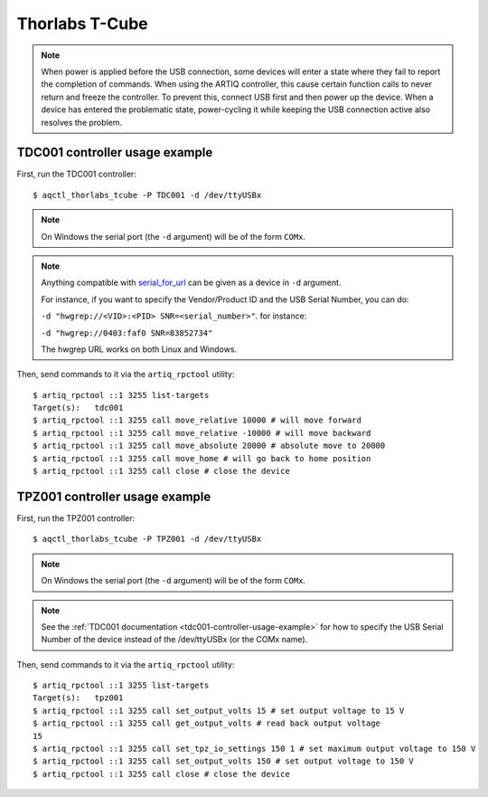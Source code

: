 Thorlabs T-Cube
---------------

.. note::
    When power is applied before the USB connection, some devices will enter a state where they fail to report the completion of commands. When using the ARTIQ controller, this cause certain function calls to never return and freeze the controller. To prevent this, connect USB first and then power up the device. When a device has entered the problematic state, power-cycling it while keeping the USB connection active also resolves the problem.

TDC001 controller usage example
+++++++++++++++++++++++++++++++

First, run the TDC001 controller::

    $ aqctl_thorlabs_tcube -P TDC001 -d /dev/ttyUSBx

.. note::
    On Windows the serial port (the ``-d`` argument) will be of the form ``COMx``.

.. note::
    Anything compatible with `serial_for_url <http://pyserial.sourceforge.net/pyserial_api.html#serial.serial_for_url>`_
    can be given as a device in ``-d`` argument.

    For instance, if you want to specify the Vendor/Product ID and the USB Serial Number, you can do:

    ``-d "hwgrep://<VID>:<PID> SNR=<serial_number>"``.
    for instance:

    ``-d "hwgrep://0403:faf0 SNR=83852734"``

    The hwgrep URL works on both Linux and Windows.

Then, send commands to it via the ``artiq_rpctool`` utility::

    $ artiq_rpctool ::1 3255 list-targets
    Target(s):   tdc001
    $ artiq_rpctool ::1 3255 call move_relative 10000 # will move forward
    $ artiq_rpctool ::1 3255 call move_relative -10000 # will move backward
    $ artiq_rpctool ::1 3255 call move_absolute 20000 # absolute move to 20000
    $ artiq_rpctool ::1 3255 call move_home # will go back to home position
    $ artiq_rpctool ::1 3255 call close # close the device

TPZ001 controller usage example
+++++++++++++++++++++++++++++++

First, run the TPZ001 controller::

    $ aqctl_thorlabs_tcube -P TPZ001 -d /dev/ttyUSBx

.. note::
    On Windows the serial port (the ``-d`` argument) will be of the form ``COMx``.

.. note::
    See the :ref:`TDC001 documentation <tdc001-controller-usage-example>` for
    how to specify the USB Serial Number of the device instead of the
    /dev/ttyUSBx (or the COMx name).

Then, send commands to it via the ``artiq_rpctool`` utility::

    $ artiq_rpctool ::1 3255 list-targets
    Target(s):   tpz001
    $ artiq_rpctool ::1 3255 call set_output_volts 15 # set output voltage to 15 V
    $ artiq_rpctool ::1 3255 call get_output_volts # read back output voltage
    15
    $ artiq_rpctool ::1 3255 call set_tpz_io_settings 150 1 # set maximum output voltage to 150 V
    $ artiq_rpctool ::1 3255 call set_output_volts 150 # set output voltage to 150 V
    $ artiq_rpctool ::1 3255 call close # close the device

